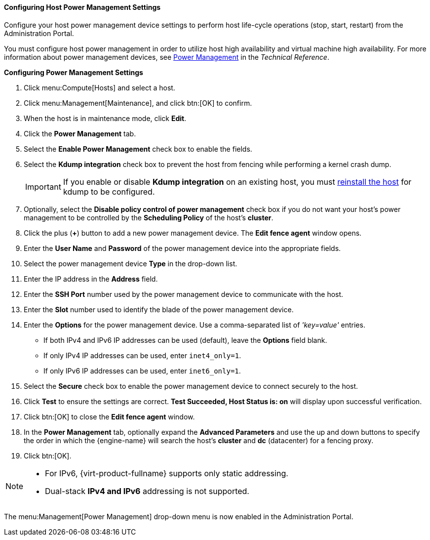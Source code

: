 [id="Configuring_Host_Power_Management_Settings_{context}"]
==== Configuring Host Power Management Settings

Configure your host power management device settings to perform host life-cycle operations (stop, start, restart) from the Administration Portal.

You must configure host power management in order to utilize host high availability and virtual machine high availability. For more information about power management devices, see link:{URL_downstream_virt_product_docs}technical_reference/index#power_management[Power Management] in the _Technical Reference_.

*Configuring Power Management Settings*

. Click menu:Compute[Hosts] and select a host.
. Click menu:Management[Maintenance], and click btn:[OK] to confirm.
. When the host is in maintenance mode, click *Edit*.
. Click the *Power Management* tab.
. Select the *Enable Power Management* check box to enable the fields.
. Select the *Kdump integration* check box to prevent the host from fencing while performing a kernel crash dump.
+
[IMPORTANT]
====
If you enable or disable *Kdump integration* on an existing host, you must xref:Reinstalling_Hosts_admin[reinstall the host] for kdump to be configured.
====
+
. Optionally, select the *Disable policy control of power management* check box if you do not want your host's power management to be controlled by the *Scheduling Policy* of the host's *cluster*.
. Click the plus (*+*) button to add a new power management device. The *Edit fence agent* window opens.
. Enter the *User Name* and *Password* of the power management device into the appropriate fields.
. Select the power management device *Type* in the drop-down list.
. Enter the IP address in the *Address* field.
. Enter the *SSH Port* number used by the power management device to communicate with the host.
. Enter the *Slot* number used to identify the blade of the power management device.
. Enter the *Options* for the power management device. Use a comma-separated list of _'key=value'_ entries.
* If both IPv4 and IPv6 IP addresses can be used (default), leave the *Options* field blank.
* If only IPv4 IP addresses can be used, enter `inet4_only=1`.
* If only IPv6 IP addresses can be used, enter `inet6_only=1`.
. Select the *Secure* check box to enable the power management device to connect securely to the host.
. Click *Test* to ensure the settings are correct. *Test Succeeded, Host Status is: on* will display upon successful verification.
. Click btn:[OK] to close the *Edit fence agent* window.
. In the *Power Management* tab, optionally expand the *Advanced Parameters* and use the up and down buttons to specify the order in which the {engine-name} will search the host's *cluster* and *dc* (datacenter) for a fencing proxy.
. Click btn:[OK].

[NOTE]
====
* For IPv6, {virt-product-fullname} supports only static addressing.
* Dual-stack *IPv4 and IPv6* addressing is not supported.
====

The menu:Management[Power Management] drop-down menu is now enabled in the Administration Portal.
